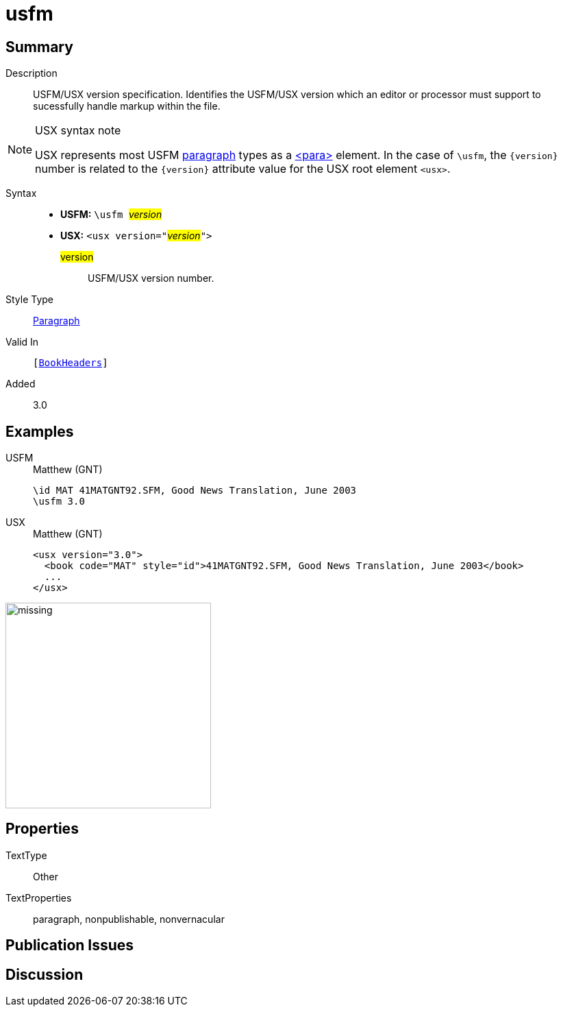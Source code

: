 = usfm
:description: Blank line
:url-repo: https://github.com/usfm-bible/tcdocs/blob/main/markers/para/usfm.adoc
:noindex:
ifndef::localdir[]
:source-highlighter: rouge
:localdir: ../
endif::[]
:imagesdir: {localdir}/images

// tag::public[]

== Summary

Description:: USFM/USX version specification. Identifies the USFM/USX version which an editor or processor must support to sucessfully handle markup within the file.
[NOTE]
.USX syntax note
====
USX represents most USFM xref:para:index.adoc[paragraph] types as a xref:para:index.adoc[<para>] element. In the case of `\usfm`, the `+{version}+` number is related to the `+{version}+` attribute value for the USX root element `+<usx>+`.
====
Syntax::
* *USFM:* ``++\usfm ++``#__version__#
* *USX:* ``++<usx version="++``#__version__#``++">++``
#version#::: USFM/USX version number.
Style Type:: xref:para:index.adoc[Paragraph]
Valid In:: `[xref:doc:index.adoc#doc-book-headers[BookHeaders]]`
// tag::spec[]
Added:: 3.0
// end::spec[]

== Examples

[tabs]
======
USFM::
+
.Matthew (GNT)
[source#src-usfm-para-usfm_1,usfm,highlight=2]
----
\id MAT 41MATGNT92.SFM, Good News Translation, June 2003
\usfm 3.0
----
USX::
+
.Matthew (GNT)
[source#src-usx-para-usfm_1,xml,highlight=1]
----
<usx version="3.0">
  <book code="MAT" style="id">41MATGNT92.SFM, Good News Translation, June 2003</book>
  ...
</usx>
----
======

image::para/missing.jpg[,300]

== Properties

TextType:: Other
TextProperties:: paragraph, nonpublishable, nonvernacular

== Publication Issues

// end::public[]

== Discussion
